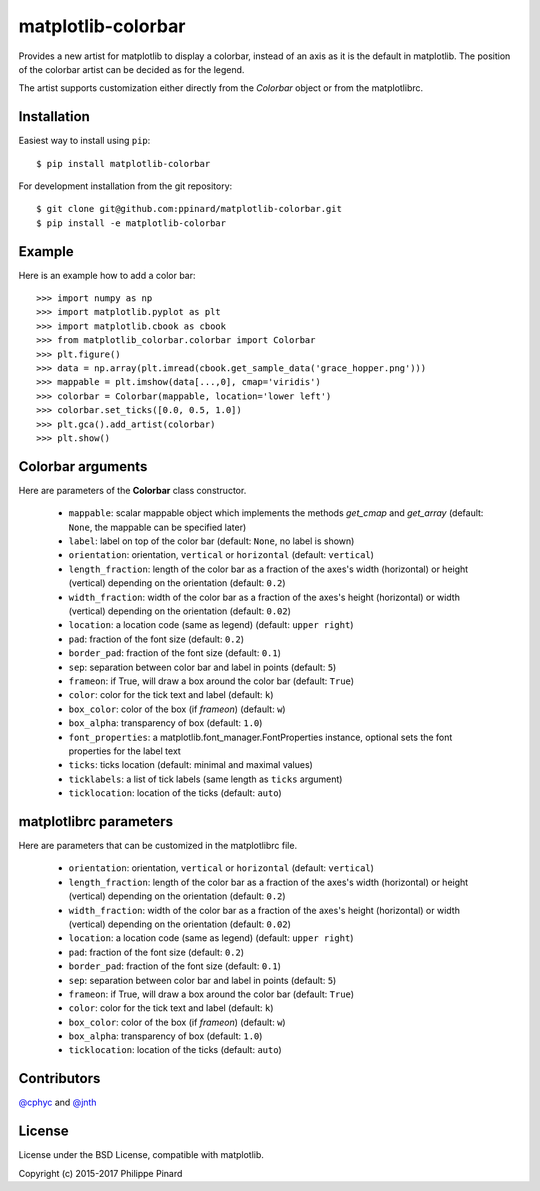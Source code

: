 matplotlib-colorbar
===================

.. image:: https://travis-ci.org/ppinard/matplotlib-colorbar.svg
   :target: https://travis-ci.org/ppinard/matplotlib-colorbar

.. image:: https://badge.fury.io/py/matplotlib-colorbar.svg
   :target: http://badge.fury.io/py/matplotlib-colorbar

.. image:: https://codecov.io/github/ppinard/matplotlib-colorbar/coverage.svg?branch=master
   :target: https://codecov.io/github/ppinard/matplotlib-colorbar?branch=master

Provides a new artist for matplotlib to display a colorbar,
instead of an axis as it is the default in matplotlib.
The position of the colorbar artist can be decided as for the legend.

.. image:: https://raw.githubusercontent.com/ppinard/matplotlib-colorbar/master/doc/example1.png

The artist supports customization either directly from the *Colorbar* object or
from the matplotlibrc.

Installation
------------

Easiest way to install using ``pip``::

    $ pip install matplotlib-colorbar

For development installation from the git repository::

    $ git clone git@github.com:ppinard/matplotlib-colorbar.git
    $ pip install -e matplotlib-colorbar

Example
-------

Here is an example how to add a color bar::

   >>> import numpy as np
   >>> import matplotlib.pyplot as plt
   >>> import matplotlib.cbook as cbook
   >>> from matplotlib_colorbar.colorbar import Colorbar
   >>> plt.figure()
   >>> data = np.array(plt.imread(cbook.get_sample_data('grace_hopper.png')))
   >>> mappable = plt.imshow(data[...,0], cmap='viridis')
   >>> colorbar = Colorbar(mappable, location='lower left')
   >>> colorbar.set_ticks([0.0, 0.5, 1.0])
   >>> plt.gca().add_artist(colorbar)
   >>> plt.show()

Colorbar arguments
------------------

Here are parameters of the **Colorbar** class constructor.

  * ``mappable``: scalar mappable object which implements the methods
    *get_cmap* and *get_array*
    (default: ``None``, the mappable can be specified later)
  * ``label``: label on top of the color bar
    (default: ``None``, no label is shown)
  * ``orientation``: orientation, ``vertical`` or ``horizontal``
    (default: ``vertical``)
  * ``length_fraction``: length of the color bar as a fraction of the
    axes's width (horizontal) or height (vertical) depending on the
    orientation (default: ``0.2``)
  * ``width_fraction``: width of the color bar as a fraction of the
    axes's height (horizontal) or width (vertical) depending on the
    orientation (default: ``0.02``)
  * ``location``: a location code (same as legend) (default: ``upper right``)
  * ``pad``: fraction of the font size (default: ``0.2``)
  * ``border_pad``: fraction of the font size (default: ``0.1``)
  * ``sep``: separation between color bar and label in points (default: ``5``)
  * ``frameon``: if True, will draw a box around the color bar (default: ``True``)
  * ``color``: color for the tick text and label (default: ``k``)
  * ``box_color``: color of the box (if *frameon*) (default: ``w``)
  * ``box_alpha``: transparency of box (default: ``1.0``)
  * ``font_properties``: a matplotlib.font_manager.FontProperties instance,
    optional sets the font properties for the label text
  * ``ticks``: ticks location (default: minimal and maximal values)
  * ``ticklabels``: a list of tick labels (same length as ``ticks`` argument)
  * ``ticklocation``: location of the ticks (default: ``auto``)

matplotlibrc parameters
-----------------------

Here are parameters that can be customized in the matplotlibrc file.

  * ``orientation``: orientation, ``vertical`` or ``horizontal``
    (default: ``vertical``)
  * ``length_fraction``: length of the color bar as a fraction of the
    axes's width (horizontal) or height (vertical) depending on the
    orientation (default: ``0.2``)
  * ``width_fraction``: width of the color bar as a fraction of the
    axes's height (horizontal) or width (vertical) depending on the
    orientation (default: ``0.02``)
  * ``location``: a location code (same as legend) (default: ``upper right``)
  * ``pad``: fraction of the font size (default: ``0.2``)
  * ``border_pad``: fraction of the font size (default: ``0.1``)
  * ``sep``: separation between color bar and label in points (default: ``5``)
  * ``frameon``: if True, will draw a box around the color bar (default: ``True``)
  * ``color``: color for the tick text and label (default: ``k``)
  * ``box_color``: color of the box (if *frameon*) (default: ``w``)
  * ``box_alpha``: transparency of box (default: ``1.0``)
  * ``ticklocation``: location of the ticks (default: ``auto``)

Contributors
------------

`@cphyc <https://github.com/cphyc>`_ and `@jnth <https://github.com/jnth>`_

License
-------

License under the BSD License, compatible with matplotlib.

Copyright (c) 2015-2017 Philippe Pinard
